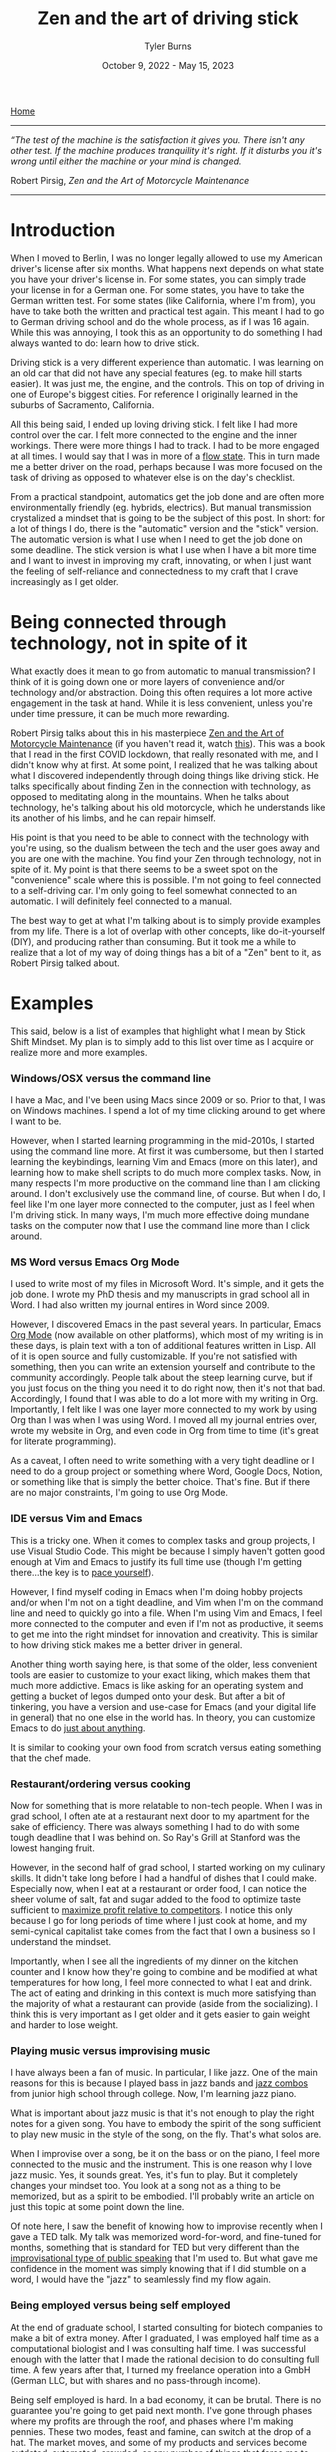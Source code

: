 #+Title: Zen and the art of driving stick
#+Author: Tyler Burns
#+Date: October 9, 2022 - May 15, 2023

[[https://tjburns08.github.io/][Home]]

-----
/“The test of the machine is the satisfaction it gives you. There isn't any other test. If the machine produces tranquility it's right. If it disturbs you it's wrong until either the machine or your mind is changed./

Robert Pirsig, /Zen and the Art of Motorcycle Maintenance/
-----
   
* Introduction

When I moved to Berlin, I was no longer legally allowed to use my American driver's license after six months. What happens next depends on what state you have your driver's license in. For some states, you can simply trade your license in for a German one. For some states, you have to take the German written test. For some states (like California, where I'm from), you have to take both the written and practical test again. This meant I had to go to German driving school and do the whole process, as if I was 16 again. While this was annoying, I took this as an opportunity to do something I had always wanted to do: learn how to drive stick.

Driving stick is a very different experience than automatic. I was learning on an old car that did not have any special features (eg. to make hill starts easier). It was just me, the engine, and the controls. This on top of driving in one of Europe's biggest cities. For reference I originally learned in the suburbs of Sacramento, California.

All this being said, I ended up loving driving stick. I felt like I had more control over the car. I felt more connected to the engine and the inner workings. There were more things I had to track. I had to be more engaged at all times. I would say that I was in more of a [[./tao_of_problem_solving.html][flow state]]. This in turn made me a better driver on the road, perhaps because I was more focused on the task of driving as opposed to whatever else is on the day's checklist.

From a practical standpoint, automatics get the job done and are often more environmentally friendly (eg. hybrids, electrics). But manual transmission crystalized a mindset that is going to be the subject of this post. In short: for a lot of things I do, there is the "automatic" version and the "stick" version. The automatic version is what I use when I need to get the job done on some deadline. The stick version is what I use when I have a bit more time and I want to invest in improving my craft, innovating, or when I just want the feeling of self-reliance and connectedness to my craft that I crave increasingly as I get older. 

* Being connected through technology, not in spite of it

What exactly does it mean to go from automatic to manual transmission? I think of it is going down one or more layers of convenience and/or technology and/or abstraction. Doing this often requires a lot more active engagement in the task at hand. While it is less convenient, unless you're under time pressure, it can be much more rewarding.

Robert Pirsig talks about this in his masterpiece [[https://en.wikipedia.org/wiki/Zen_and_the_Art_of_Motorcycle_Maintenance][Zen and the Art of Motorcycle Maintenance]] (if you haven't read it, watch [[https://www.youtube.com/watch?v=ENeYNqwK_8g][this]]). This was a book that I read in the first COVID lockdown, that really resonated with me, and I didn't know why at first. At some point, I realized that he was talking about what I discovered independently through doing things like driving stick. He talks specifically about finding Zen in the connection with technology, as opposed to meditating along in the mountains. When he talks about technology, he's talking about his old motorcycle, which he understands like its another of his limbs, and he can repair himself.

His point is that you need to be able to connect with the technology with you're using, so the dualism between the tech and the user goes away and you are one with the machine. You find your Zen through technology, not in spite of it. My point is that there seems to be a sweet spot on the "convenience" scale where this is possible. I'm not going to feel connected to a self-driving car. I'm only going to feel somewhat connected to an automatic. I will definitely feel connected to a manual.

The best way to get at what I'm talking about is to simply provide examples from my life. There is a lot of overlap with other concepts, like do-it-yourself (DIY), and producing rather than consuming. But it took me a while to realize that a lot of my way of doing things has a bit of a "Zen" bent to it, as Robert Pirsig talked about. 

* Examples

This said, below is a list of examples that highlight what I mean by Stick Shift Mindset. My plan is to simply add to this list over time as I acquire or realize more and more examples. 

*** Windows/OSX versus the command line

I have a Mac, and I've been using Macs since 2009 or so. Prior to that, I was on Windows machines. I spend a lot of my time clicking around to get where I want to be.

However, when I started learning programming in the mid-2010s, I started using the command line more. At first it was cumbersome, but then I started learning the keybindings, learning Vim and Emacs (more on this later), and learning how to make shell scripts to do much more complex tasks. Now, in many respects I'm more productive on the command line than I am clicking around. I don't exclusively use the command line, of course. But when I do, I feel like I'm one layer more connected to the computer, just as I feel when I'm driving stick. In many ways, I'm much more effective doing mundane tasks on the computer now that I use the command line more than I click around.

*** MS Word versus Emacs Org Mode

I used to write most of my files in Microsoft Word. It's simple, and it gets the job done. I wrote my PhD thesis and my manuscripts in grad school all in Word. I had also written my journal entires in Word since 2009.

However, I discovered Emacs in the past several years. In particular, Emacs [[https://orgmode.org/index.html][Org Mode]] (now available on other platforms), which most of my writing is in these days, is plain text with a ton of additional features written in Lisp. All of it is open source and fully customizable. If you're not satisfied with something, then you can write an extension yourself and contribute to the community accordingly. People talk about the steep learning curve, but if you just focus on the thing you need it to do right now, then it's not that bad. Accordingly, I found that I was able to do a lot more with my writing in Org. Importantly, I felt like I was one layer more connected to my work by using Org than I was when I was using Word. I moved all my journal entries over, wrote my website in Org, and even code in Org from time to time (it's great for literate programming).

As a caveat, I often need to write something with a very tight deadline or I need to do a group project or something where Word, Google Docs, Notion, or something like that is simply the better choice. That's fine. But if there are no major constraints, I'm going to use Org Mode.

*** IDE versus Vim and Emacs

This is a tricky one. When it comes to complex tasks and group projects, I use Visual Studio Code. This might be because I simply haven't gotten good enough at Vim and Emacs to justify its full time use (though I'm getting there...the key is to [[./how_to_get_fit_long_term.org][pace yourself]]).

However, I find myself coding in Emacs when I'm doing hobby projects and/or when I'm not on a tight deadline, and Vim when I'm on the command line and need to quickly go into a file. When I'm using Vim and Emacs, I feel more connected to the computer and even if I'm not as productive, it seems to get me into the right mindset for innovation and creativity. This is similar to how driving stick makes me a better driver in general.

Another thing worth saying here, is that some of the older, less convenient tools are easier to customize to your exact liking, which makes them that much more addictive. Emacs is like asking for an operating system and getting a bucket of legos dumped onto your desk. But after a bit of tinkering, you have a version and use-case for Emacs (and your digital life in general) that no one else in the world has. In theory, you can customize Emacs to do [[https://xkcd.com/378/][just about anything]].

It is similar to cooking your own food from scratch versus eating something that the chef made.

*** Restaurant/ordering versus cooking

Now for something that is more relatable to non-tech people. When I was in grad school, I often ate at a restaurant next door to my apartment for the sake of efficiency. There was always something I had to do with some tough deadline that I was behind on. So Ray's Grill at Stanford was the lowest hanging fruit.

However, in the second half of grad school, I started working on my culinary skills. It didn't take long before I had a handful of dishes that I could make. Especially now, when I eat at a restaurant or order food, I can notice the sheer volume of salt, fat and sugar added to the food to optimize taste sufficient to [[https://slatestarcodex.com/2014/07/30/meditations-on-moloch/][maximize profit relative to competitors]]. I notice this only because I go for long periods of time where I just cook at home, and my semi-cynical capitalist take comes from the fact that I own a business so I understand the mindset.

Importantly, when I see all the ingredients of my dinner on the kitchen counter and I know how they're going to combine and be modified at what temperatures for how long, I feel more connected to what I eat and drink. The act of eating and drinking in this context is much more satisfying than the majority of what a restaurant can provide (aside from the socializing). I think this is very important as I get older and it gets easier to gain weight and harder to lose weight.

*** Playing music versus improvising music

I have always been a fan of music. In particular, I like jazz. One of the main reasons for this is because I played bass in jazz bands and [[https://open.spotify.com/artist/07SgRzTetn2P7ZXymzR8Ss][jazz combos]] from junior high school through college. Now, I'm learning jazz piano.

What is important about jazz music is that it's not enough to play the right notes for a given song. You have to embody the spirit of the song sufficient to play new music in the style of the song, on the fly. That's what solos are.

When I improvise over a song, be it on the bass or on the piano, I feel more connected to the music and the instrument. This is one reason why I love jazz music. Yes, it sounds great. Yes, it's fun to play. But it completely changes your mindset too. You look at a song not as a thing to be memorized, but as a spirit to be embodied. I'll probably write an article on just this topic at some point down the line.

Of note here, I saw the benefit of knowing how to improvise recently when I gave a TED talk. My talk was memorized word-for-word, and fine-tuned for months, something that is standard for TED but very different than the [[https://rseng.github.io/devstories/2023/tyler-burns-part-1/][improvisational type of public speaking]] that I'm used to. But what gave me confidence in the moment was simply knowing that if I did stumble on a word, I would have the "jazz" to seamlessly find my flow again.

*** Being employed versus being self employed

At the end of graduate school, I started consulting for biotech companies to make a bit of extra money. After I graduated, I was employed half time as a computational biologist and I was consulting half time. I was successful enough with the latter that I made the rational decision to do consulting full time. A few years after that, I turned my freelance operation into a GmbH (German LLC, but with shares and no pass-through income).

Being self employed is hard. In a bad economy, it can be brutal. There is no guarantee you're going to get paid next month. I've gone through phases where my profits are through the roof, and phases where I'm making pennies. These two modes, feast and famine, can switch at the drop of a hat. The market moves, and some of my products and services become outdated, automated, crowded, or any number of things that force me to adapt. There are no severence packages. Clients can terminate the agreement with a few days notice (and so can I).

However, being self employed has made me feel more connected to the economy and capitalism in general. This has been very valuable in terms of understanding things like how markets work, what value actually is, what my value actually is (either they buy or they don't), and what incentive structures are moving us around. The last one comes with a warning. Without going too far into it, my self employed friends and I really do not want to go back into employment. When you see employment from an [[https://www.youtube.com/watch?v=jsLUidiYm0w][external perspective]], you'll know what I mean.  

* Conclusion

Each of the examples in this article highlight a particular process, that goes something like this:

Step 1. Pick some endeavor that you do.

Step 2. Complete the following analogy:

Automatic transmission is to your endeavor as manual transmission is to X.

Step 3. If you know how to do X, do it when you can. If you don't know how to do X, learn it.

I'm not going to pretend I am perfect at this process. Like many of the things I write, this article is a way to remind my future self of this process and to embody the stick shift mindset when I can.

In today's world, I can't cook every meal, most cars down the line will be hybrid or electric (automatic transmission), Visual Studio is easier and faster than Emacs (at least for me), tools like Notion have a lot of advantages over tools like Org Mode, and I might come across employment opportunities down the line that I can't refuse. Things will only get more convenient. At some point very soon [2023-03-24 Fri] there will be AI models that will be able to write a better version of this article than I can, in a few milliseconds (though a lot of why I write is for the sake of self-expression...ChatGPT can write the boring stuff).

What I'm trying to do now is to adapt a [[https://en.wikipedia.org/wiki/Barbell_strategy][barbell strategy]] toward my use of tech. This is where my tech stack consists of very high tech and very low tech tools. This is the equivalent of my garage having a new self-driving sedan, and a sports car from the 80s that I've been customizing by hand for the last decade to fit my needs exactly. I always have an instance of ChatGPT running, which helps me write and debug code much more efficiently. But then I'll take the suggested code and paste it into my old Emacs editor where I'll do my work. Then, I'll use ChatGPT to help me write [[https://xkcd.com/297/][Lisp code]] (much older than python) to further configure Emacs to my liking, rather than simply going on Visual Studio Code and looking for a plugin.

The general concept of being more connected to all my endeavors has made me more competent, self-reliant, creative, innovative, interesting, has led to more friendships, and has made my life more meaningful in general. Importantly, it has allowed me to spend a lot of time in the flow state. If you want to join in on the fun, call up your car enthusiast friend with the manual transmission, go to an empty parking lot, and get in gear. 


